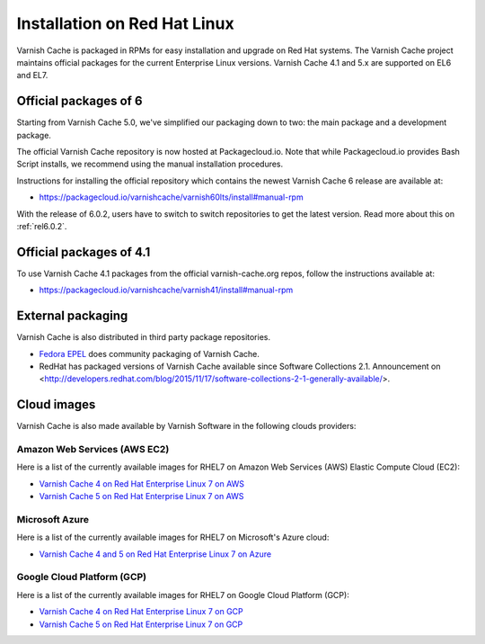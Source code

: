 .. _install_redhat:

Installation on Red Hat Linux
=============================

Varnish Cache is packaged in RPMs for easy installation and upgrade on Red Hat
systems. The Varnish Cache project maintains official packages for the current
Enterprise Linux versions. Varnish Cache 4.1 and 5.x are supported on EL6 and EL7.

Official packages of 6
----------------------

Starting from Varnish Cache 5.0, we've simplified our packaging down to two:
the main package and a development package.

The official Varnish Cache repository is now hosted at Packagecloud.io.
Note that while Packagecloud.io provides Bash Script installs, we recommend
using the manual installation procedures.

Instructions for installing the official repository which contains the newest 
Varnish Cache 6 release are available at:

* https://packagecloud.io/varnishcache/varnish60lts/install#manual-rpm

With the release of 6.0.2, users have to switch to switch repositories to get
the latest version. Read more about this on :ref:`rel6.0.2`.


Official packages of 4.1
------------------------

To use Varnish Cache 4.1 packages from the official varnish-cache.org repos,
follow the instructions available at:

* https://packagecloud.io/varnishcache/varnish41/install#manual-rpm

External packaging
------------------

Varnish Cache is also distributed in third party package repositories.

.. _`Fedora EPEL`: https://fedoraproject.org/wiki/EPEL

* `Fedora EPEL`_ does community packaging of Varnish Cache.

* RedHat has packaged versions of Varnish Cache available since Software Collections 2.1. Announcement on <http://developers.redhat.com/blog/2015/11/17/software-collections-2-1-generally-available/>.


Cloud images
------------

Varnish Cache is also made available by Varnish Software in the following 
clouds providers:


Amazon Web Services (AWS EC2)
.............................

Here is a list of the currently available images for RHEL7 on 
Amazon Web Services (AWS) Elastic Compute Cloud (EC2):

* `Varnish Cache 4 on Red Hat Enterprise Linux 7 on AWS`_
* `Varnish Cache 5 on Red Hat Enterprise Linux 7 on AWS`_

.. _`Varnish Cache 4 on Red Hat Enterprise Linux 7 on AWS`: https://aws.amazon.com/marketplace/pp/B01H2061O4
.. _`Varnish Cache 5 on Red Hat Enterprise Linux 7 on AWS`: https://aws.amazon.com/marketplace/pp/B01MR09UKM


Microsoft Azure
...............

Here is a list of the currently available images for RHEL7 on 
Microsoft's Azure cloud:

* `Varnish Cache 4 and 5 on Red Hat Enterprise Linux 7 on Azure`_

.. _`Varnish Cache 4 and 5 on Red Hat Enterprise Linux 7 on Azure`: https://azuremarketplace.microsoft.com/en-us/marketplace/apps/varnish.varnish-cache_


Google Cloud Platform (GCP)
...........................

Here is a list of the currently available images for RHEL7 on 
Google Cloud Platform (GCP):

* `Varnish Cache 4 on Red Hat Enterprise Linux 7 on GCP`_
* `Varnish Cache 5 on Red Hat Enterprise Linux 7 on GCP`_

.. _`Varnish Cache 4 on Red Hat Enterprise Linux 7 on GCP`: https://console.cloud.google.com/launcher/details/varnish-public/varnish-cache-4-payg-red-hat
.. _`Varnish Cache 5 on Red Hat Enterprise Linux 7 on GCP`: https://console.cloud.google.com/launcher/details/varnish-public/varnish-cache-5-payg-red-hat
